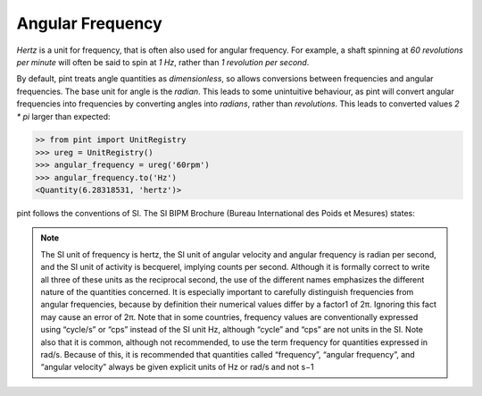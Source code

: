 .. _angular_frequency:


Angular Frequency
=================

`Hertz` is a unit for frequency, that is often also used for angular frequency. For example, a shaft spinning at `60 revolutions per minute` will often be said to spin at `1 Hz`, rather than `1 revolution per second`.

By default, pint treats angle quantities as `dimensionless`, so allows conversions between frequencies and angular frequencies. The base unit for angle is the `radian`. This leads to some unintuitive behaviour, as pint will convert angular frequencies into frequencies by converting angles into `radians`, rather than `revolutions`. This leads to converted values `2 * pi` larger than expected:

.. code-block:: python

    >> from pint import UnitRegistry
    >>> ureg = UnitRegistry()
    >>> angular_frequency = ureg('60rpm')
    >>> angular_frequency.to('Hz')
    <Quantity(6.28318531, 'hertz')>

pint follows the conventions of SI. The SI BIPM Brochure (Bureau International des Poids et Mesures) states:

.. note::

    The SI unit of frequency is hertz, the SI unit of angular velocity and angular frequency is
    radian per second, and the SI unit of activity is becquerel, implying counts per second.
    Although it is formally correct to write all three of these units as the reciprocal second, the
    use of the different names emphasizes the different nature of the quantities concerned. It is
    especially important to carefully distinguish frequencies from angular frequencies, because
    by definition their numerical values differ by a factor1 of 2π. Ignoring this fact may cause
    an error of 2π. Note that in some countries, frequency values are conventionally expressed
    using “cycle/s” or “cps” instead of the SI unit Hz, although “cycle” and “cps” are not units
    in the SI. Note also that it is common, although not recommended, to use the term
    frequency for quantities expressed in rad/s. Because of this, it is recommended that
    quantities called “frequency”, “angular frequency”, and “angular velocity” always be given
    explicit units of Hz or rad/s and not s−1

